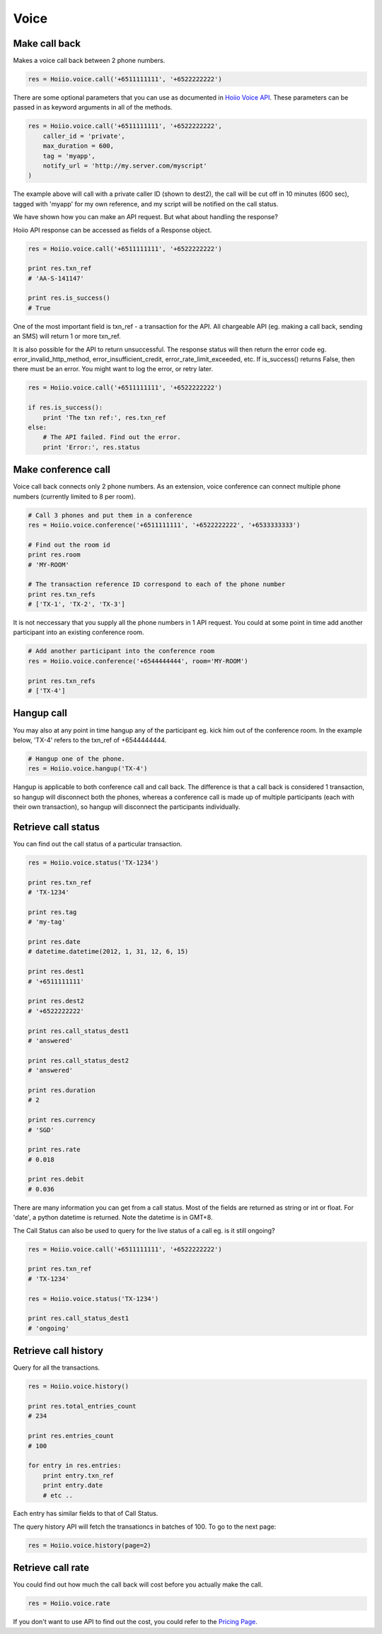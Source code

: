 
Voice
==========

------------------
Make call back
------------------

Makes a voice call back between 2 phone numbers.

.. code-block:: python

    res = Hoiio.voice.call('+6511111111', '+6522222222')

There are some optional parameters that you can use as documented in `Hoiio Voice API <http://developer.hoiio.com/docs/voice_call.html>`_. These parameters can be passed in as keyword arguments in all of the methods.

.. code-block:: python

    res = Hoiio.voice.call('+6511111111', '+6522222222', 
        caller_id = 'private',
        max_duration = 600,
        tag = 'myapp',
        notify_url = 'http://my.server.com/myscript'
    )

The example above will call with a private caller ID (shown to dest2), the call will be cut off in 10 minutes (600 sec), tagged with 'myapp' for my own reference, and my script will be notified on the call status.

We have shown how you can make an API request. But what about handling the response?

Hoiio API response can be accessed as fields of a Response object.

.. code-block:: python

    res = Hoiio.voice.call('+6511111111', '+6522222222')
    
    print res.txn_ref
    # 'AA-S-141147'
    
    print res.is_success()
    # True

One of the most important field is txn_ref - a transaction for the API. All chargeable API (eg. making a call back, sending an SMS) will return 1 or more txn_ref. 

It is also possible for the API to return unsuccessful. The response status will then return the error code eg. error_invalid_http_method, error_insufficient_credit, error_rate_limit_exceeded, etc. If is_success() returns False, then there must be an error. You might want to log the error, or retry later.

.. code-block:: python

    res = Hoiio.voice.call('+6511111111', '+6522222222')

    if res.is_success():
        print 'The txn ref:', res.txn_ref
    else:
        # The API failed. Find out the error.
        print 'Error:', res.status


-----------------------
Make conference call
-----------------------

Voice call back connects only 2 phone numbers. As an extension, voice conference can connect multiple phone numbers (currently limited to 8 per room).

.. code-block:: python

    # Call 3 phones and put them in a conference
    res = Hoiio.voice.conference('+6511111111', '+6522222222', '+6533333333')
    
    # Find out the room id
    print res.room
    # 'MY-ROOM'
    
    # The transaction reference ID correspond to each of the phone number
    print res.txn_refs
    # ['TX-1', 'TX-2', 'TX-3']


It is not neccessary that you supply all the phone numbers in 1 API request. You could at some point in time add another participant into an existing conference room.

.. code-block:: python

    # Add another participant into the conference room
    res = Hoiio.voice.conference('+6544444444', room='MY-ROOM')
    
    print res.txn_refs
    # ['TX-4']

-------------
Hangup call
-------------

You may also at any point in time hangup any of the participant eg. kick him out of the conference room. In the example below, 'TX-4' refers to the txn_ref of +6544444444.

.. code-block:: python

    # Hangup one of the phone. 
    res = Hoiio.voice.hangup('TX-4')

Hangup is applicable to both conference call and call back. The difference is that a call back is considered 1 transaction, so hangup will disconnect both the phones, whereas a conference call is made up of multiple participants (each with their own transaction), so hangup will disconnect the participants individually.


----------------------
Retrieve call status
----------------------

You can find out the call status of a particular transaction.

.. code-block:: python

    res = Hoiio.voice.status('TX-1234')
    
    print res.txn_ref
    # 'TX-1234'

    print res.tag
    # 'my-tag'

    print res.date
    # datetime.datetime(2012, 1, 31, 12, 6, 15)

    print res.dest1
    # '+6511111111'

    print res.dest2
    # '+6522222222'
    
    print res.call_status_dest1
    # 'answered'
    
    print res.call_status_dest2
    # 'answered'
    
    print res.duration
    # 2
    
    print res.currency
    # 'SGD'
    
    print res.rate
    # 0.018
    
    print res.debit
    # 0.036
    

There are many information you can get from a call status. Most of the fields are returned as string or int or float. For 'date', a python datetime is returned. Note the datetime is in GMT+8.

The Call Status can also be used to query for the live status of a call eg. is it still ongoing?

.. code-block:: python

    res = Hoiio.voice.call('+6511111111', '+6522222222')

    print res.txn_ref
    # 'TX-1234'

    res = Hoiio.voice.status('TX-1234')
    
    print res.call_status_dest1
    # 'ongoing'


---------------------
Retrieve call history
---------------------

Query for all the transactions. 

.. code-block:: python

    res = Hoiio.voice.history()

    print res.total_entries_count
    # 234

    print res.entries_count
    # 100

    for entry in res.entries:
        print entry.txn_ref
        print entry.date
        # etc ..

Each entry has similar fields to that of Call Status.

The query history API will fetch the transationcs in batches of 100. To go to the next page:

.. code-block:: python

    res = Hoiio.voice.history(page=2)


------------------
Retrieve call rate
------------------

You could find out how much the call back will cost before you actually make the call.

.. code-block:: python

    res = Hoiio.voice.rate

If you don't want to use API to find out the cost, you could refer to the `Pricing Page <http://developer.hoiio.com/pricing>`_.


